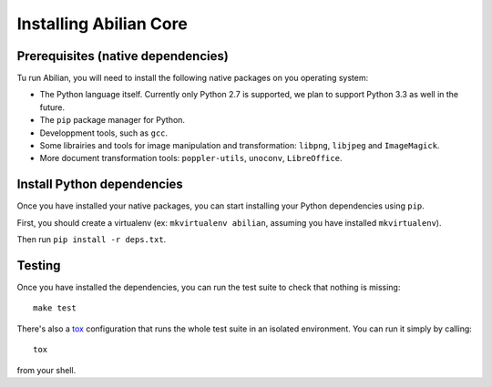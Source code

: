 Installing Abilian Core
=======================

Prerequisites (native dependencies)
-----------------------------------

Tu run Abilian, you will need to install the following native packages on
you operating system:

- The Python language itself. Currently only Python 2.7 is supported, we plan
  to support Python 3.3 as well in the future.

- The ``pip`` package manager for Python.

- Developpment tools, such as ``gcc``.

- Some librairies and tools for image manipulation and transformation:
  ``libpng``, ``libjpeg`` and ``ImageMagick``.

- More document transformation tools: ``poppler-utils``, ``unoconv``,
  ``LibreOffice``.


Install Python dependencies
---------------------------

Once you have installed your native packages, you can start installing your
Python dependencies using ``pip``.

First, you should create a virtualenv (ex: ``mkvirtualenv abilian``,
assuming you have installed ``mkvirtualenv``).

Then run ``pip install -r deps.txt``.


Testing
-------

Once you have installed the dependencies, you can run the test suite to check
that nothing is missing::

    make test

There's also a `tox <http://pypi.python.org/pypi/tox>`_ configuration that
runs the whole test suite in an isolated environment. You can run it simply
by calling::

    tox

from your shell.
